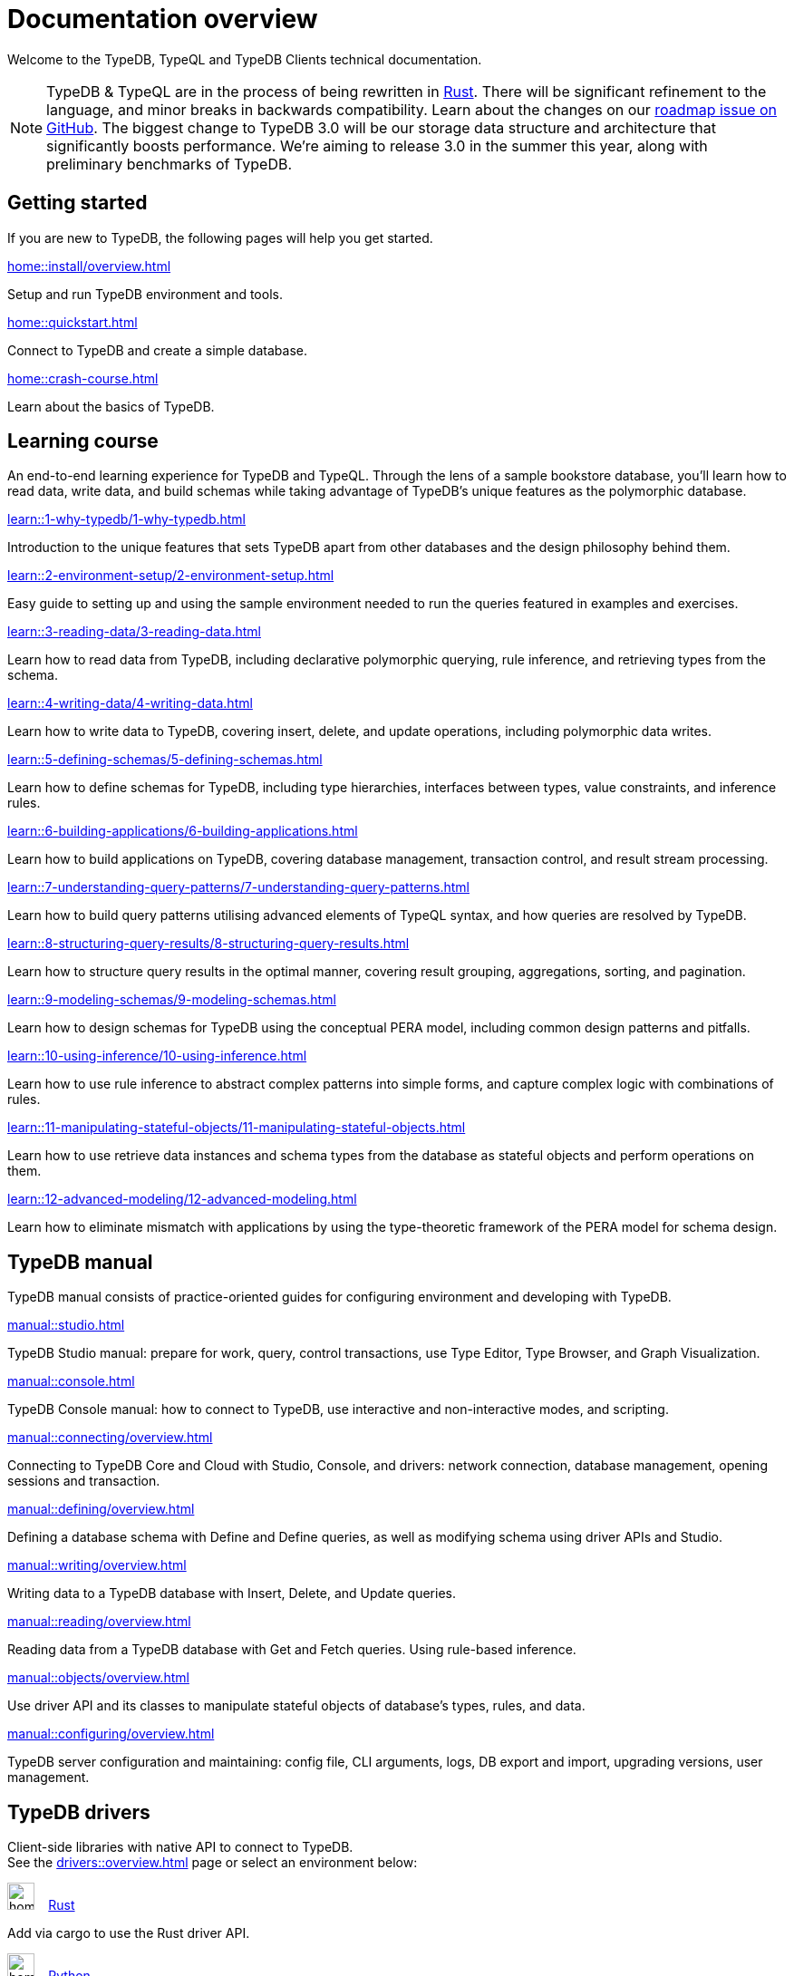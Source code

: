 = Documentation overview
:keywords: typedb, typeql, clients, documentation, overview
:pageTitle: Documentation overview
:page-aliases: 2.x@typedb::overview.adoc
:summary: A birds-eye view of all documentation for TypeDB, TypeQL, and TypeDB Clients

Welcome to the TypeDB, TypeQL and TypeDB Clients technical documentation.

// tag::rust-rewrite[]
[NOTE]
====
TypeDB & TypeQL are in the process of being rewritten in https://www.rust-lang.org[Rust,window=_blank].
There will be significant refinement to the language, and minor breaks in backwards compatibility.
Learn about the changes on our https://github.com/vaticle/typedb/issues/6764[roadmap issue on GitHub,window=_blank].
The biggest change to TypeDB 3.0 will be our storage data structure and architecture
that significantly boosts performance.
We’re aiming to release 3.0 in the summer this year, along with preliminary benchmarks of TypeDB.
====
// end::rust-rewrite[]

== Getting started
If you are new to TypeDB, the following pages will help you get started.

[cols-3]
--
.xref:home::install/overview.adoc[]
[.clickable]
****
Setup and run TypeDB environment and tools.
****

.xref:home::quickstart.adoc[]
[.clickable]
****
Connect to TypeDB and create a simple database.
****

.xref:home::crash-course.adoc[]
[.clickable]
****
Learn about the basics of TypeDB.
****
--

== Learning course

An end-to-end learning experience for TypeDB and TypeQL. Through the lens of a sample bookstore database, you'll learn how to read data, write data, and build schemas while taking advantage of TypeDB's unique features as the polymorphic database.

[cols-3]
--
.xref:learn::1-why-typedb/1-why-typedb.adoc[]
[.clickable]
****
Introduction to the unique features that sets TypeDB apart from other databases and the design philosophy behind them.
****

.xref:learn::2-environment-setup/2-environment-setup.adoc[]
[.clickable]
****
Easy guide to setting up and using the sample environment needed to run the queries featured in examples and exercises.
****

.xref:learn::3-reading-data/3-reading-data.adoc[]
[.clickable]
****
Learn how to read data from TypeDB, including declarative polymorphic querying, rule inference, and retrieving types from the schema.
****

.xref:learn::4-writing-data/4-writing-data.adoc[]
[.clickable]
****
Learn how to write data to TypeDB, covering insert, delete, and update operations, including polymorphic data writes.
****

.xref:learn::5-defining-schemas/5-defining-schemas.adoc[]
[.clickable]
****
Learn how to define schemas for TypeDB, including type hierarchies, interfaces between types, value constraints, and inference rules.
****

.xref:learn::6-building-applications/6-building-applications.adoc[]
[.clickable]
****
Learn how to build applications on TypeDB, covering database management, transaction control, and result stream processing.
****

.xref:learn::7-understanding-query-patterns/7-understanding-query-patterns.adoc[]
[.clickable]
****
Learn how to build query patterns utilising advanced elements of TypeQL syntax, and how queries are resolved by TypeDB.
****

.xref:learn::8-structuring-query-results/8-structuring-query-results.adoc[]
[.clickable]
****
Learn how to structure query results in the optimal manner, covering result grouping, aggregations, sorting, and pagination.
****

.xref:learn::9-modeling-schemas/9-modeling-schemas.adoc[]
[.clickable]
****
Learn how to design schemas for TypeDB using the conceptual PERA model, including common design patterns and pitfalls.
****

.xref:learn::10-using-inference/10-using-inference.adoc[]
[.clickable]
****
Learn how to use rule inference to abstract complex patterns into simple forms, and capture complex logic with combinations of rules.
****

.xref:learn::11-manipulating-stateful-objects/11-manipulating-stateful-objects.adoc[]
[.clickable]
****
Learn how to use retrieve data instances and schema types from the database as stateful objects and perform operations on them.
****

.xref:learn::12-advanced-modeling/12-advanced-modeling.adoc[]
[.clickable]
****
Learn how to eliminate mismatch with applications by using the type-theoretic framework of the PERA model for schema design.
****
--

== TypeDB manual

TypeDB manual consists of practice-oriented guides for configuring environment and developing with TypeDB.

[cols-2]
--
.xref:manual::studio.adoc[]
[.clickable]
****
TypeDB Studio manual:
prepare for work, query, control transactions, use Type Editor, Type Browser, and Graph Visualization.
****
.xref:manual::console.adoc[]
[.clickable]
****
TypeDB Console manual: how to connect to TypeDB, use interactive and non-interactive modes, and scripting.
****
.xref:manual::connecting/overview.adoc[]
[.clickable]
****
Connecting to TypeDB Core and Cloud with Studio, Console, and drivers: network connection, database management,
opening sessions and transaction.
****
.xref:manual::defining/overview.adoc[]
[.clickable]
****
Defining a database schema with Define and Define queries, as well as modifying schema using driver APIs and Studio.
****
.xref:manual::writing/overview.adoc[]
[.clickable]
****
Writing data to a TypeDB database with Insert, Delete, and Update queries.
****
.xref:manual::reading/overview.adoc[]
[.clickable]
****
Reading data from a TypeDB database with Get and Fetch queries. Using rule-based inference.
****

.xref:manual::objects/overview.adoc[]
[.clickable]
****
Use driver API and its classes to manipulate stateful objects of database's types, rules, and data.
****
.xref:manual::configuring/overview.adoc[]
[.clickable]
****
TypeDB server configuration and maintaining: config file, CLI arguments, logs, DB export and import, upgrading versions,
user management.
****
--

[#_typedb_drivers]
== TypeDB drivers

Client-side libraries with native API to connect to TypeDB. +
See the xref:drivers::overview.adoc[] page or select an environment below:

[cols-3]
--
.image:home::rust.png[width=30] xref:drivers::rust/overview.adoc[Rust]
[.clickable]
****
Add via cargo to use the Rust driver API.
****

.image:home::python.png[width=30] xref:drivers::python/overview.adoc[Python]
[.clickable]
****
Install via pip to use the Python driver API.
****

.image:home::nodejs.png[width=30] xref:drivers::nodejs/overview.adoc[Node.js]
[.clickable]
****
Install via NPM to use the Node.js driver API.
****

.image:home::java.png[width=30] xref:drivers::java/overview.adoc[Java]
[.clickable]
****
Add to a Maven project to use the Java driver API.
****

[.clickable]
.image:home::csharp.png[width=30] xref:drivers::csharp/overview.adoc[C#]
****
Install via NuGet to use the C# driver API.
****

.image:home::cpp.png[width=30] xref:drivers::cpp/overview.adoc[C++]
[.clickable]
****
Import as a library with a header file to use the C++ driver API.
****

[.clickable]
.image:home::c.png[width=30] xref:drivers::c/overview.adoc[C]
****
Import as a library with a header file to use the C driver API.
****
--

//* xref:drivers::other-languages.adoc[].
//* xref:drivers::new-driver.adoc[]

[#_typeql]
== TypeQL reference

TypeQL is a modern, beautiful and elegant type-theoretic query language, supporting polymorphic queries.

[cols-1]
--
.xref:2.x@typeql::introduction.adoc[]
[.clickable]
****
A high-level description of TypeQL query language and its features.
****
--

[cols-3]
--
.xref:2.x@typeql::queries/overview.adoc[Queries]
[.clickable]
****
TypeQL queries to define schema and manipulate data.
****

.xref:2.x@typeql::patterns/overview.adoc[Patterns]
[.clickable]
****
TypeQL patterns used in queries.
****

.xref:2.x@typeql::statements/overview.adoc[Statements]
[.clickable]
****
TypeQL statements used in patterns.
****

.xref:2.x@typeql::modifiers/overview.adoc[Modifiers]
[.clickable]
****
TypeQL modifiers used with queries.
****

.xref:2.x@typeql::concepts/overview.adoc[Concepts]
[.clickable]
****
TypeQL concepts stored in a database.
****

.xref:2.x@typeql::values/overview.adoc[Values]
[.clickable]
****
Values and value variables used in TypeQL.
****
--

[cols-1]
--
.xref:2.x@typeql::keywords.adoc[]
[.clickable]
****
TypeQL keywords and terminology glossary.
****
--
